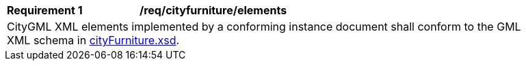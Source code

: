 [[req_city_furniture_elements]]
[width="90%",cols="2,6"]
|===
^|*Requirement  {counter:req-id}* |*/req/cityfurniture/elements*
2+|CityGML XML elements implemented by a conforming instance document shall conform to the GML XML schema in http://schemas.opengis.net/citygml/3.0/cityFurniture.xsd[cityFurniture.xsd].
|===

